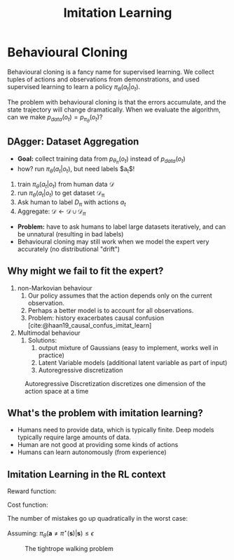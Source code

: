 :PROPERTIES:
:ID:       7ecd7d57-00d1-4a58-9061-105e1c324850
:END:
#+title: Imitation Learning

* Behavioural Cloning

Behavioural cloning is a fancy name for supervised learning. We
collect tuples of actions and observations from demonstrations, and
used supervised learning to learn a policy $\pi_{\theta}(a_t | o_t)$.

The problem with behavioural cloning is that the errors accumulate,
and the state trajectory will change dramatically. When we evaluate
the algorithm, can we make $p_{data}(o_t) = p_{\pi_\theta}(o_t)$?

** DAgger: Dataset Aggregation

- *Goal:* collect training data from $p_{\theta_\pi}(o_t)$ instead of $p_{data}(o_t)$
- how? run $\pi_\theta (a_t | o_t)$, but need labels $a_t$!


1. train $\pi_\theta(a_t | o_t)$ from human data $\mathcal{D}$
2. run $\pi_\theta(a_t|o_t)$ to get dataset $\mathcal{D_\pi}$
3. Ask human to label $D_\pi$ with actions $a_t$
4. Aggregate: $\mathcal{D} \leftarrow \mathcal{D} \cup \mathcal{D}_\pi$


- *Problem:* have to ask humans to label large datasets iteratively, and
  can be unnatural (resulting in bad labels)
- Behavioural cloning may still work when we model the expert very
  accurately (no distributional "drift")

** Why might we fail to fit the expert?

1. non-Markovian behaviour
   1. Our policy assumes that the action depends only on the current
      observation.
   2. Perhaps a better model is to account for all observations.
   3. Problem: history exacerbates causal confusion
      [cite:@haan19_causal_confus_imitat_learn]

2. Multimodal behaviour
   1. Solutions:
      1. output mixture of Gaussians (easy to implement, works well in
         practice)
      2. Latent Variable models (additional latent variable as part of
         input)
      3. Autoregressive discretization

#+caption: Autoregressive Discretization discretizes one dimension of the action space at a time
[[file:images/imitation_learning/screenshot2019-12-15_14-39-49_.png]]


** What's the problem with imitation learning?

- Humans need to provide data, which is typically finite. Deep models
  typically require large amounts of data.
- Human are not good at providing some kinds of actions
- Humans can learn autonomously (from experience)



** Imitation Learning in the RL context

Reward function:

\begin{equation}
  r(\mathbf{s}, \mathbf{a})=\log p\left(\mathbf{a}=\pi^{\star}(\mathbf{s}) | \mathbf{s}\right)
\end{equation}

Cost function:

\begin{equation}
  c(\mathbf{s}, \mathbf{a})=\left\{\begin{array}{l}{0 \text { if } \mathbf{a}=\pi^{\star}(\mathbf{s})} \\ {1 \text { otherwise }}\end{array}\right.
\end{equation}


The number of mistakes go up quadratically in the worst case:

Assuming: $\pi_{\theta}\left(\mathbf{a} \neq \pi^{\star}(\mathbf{s}) | \mathbf{s}\right) \leq \epsilon$

#+caption: The tightrope walking problem
[[file:images/imitation_learning/screenshot2019-12-15_14-50-49_.png]]
